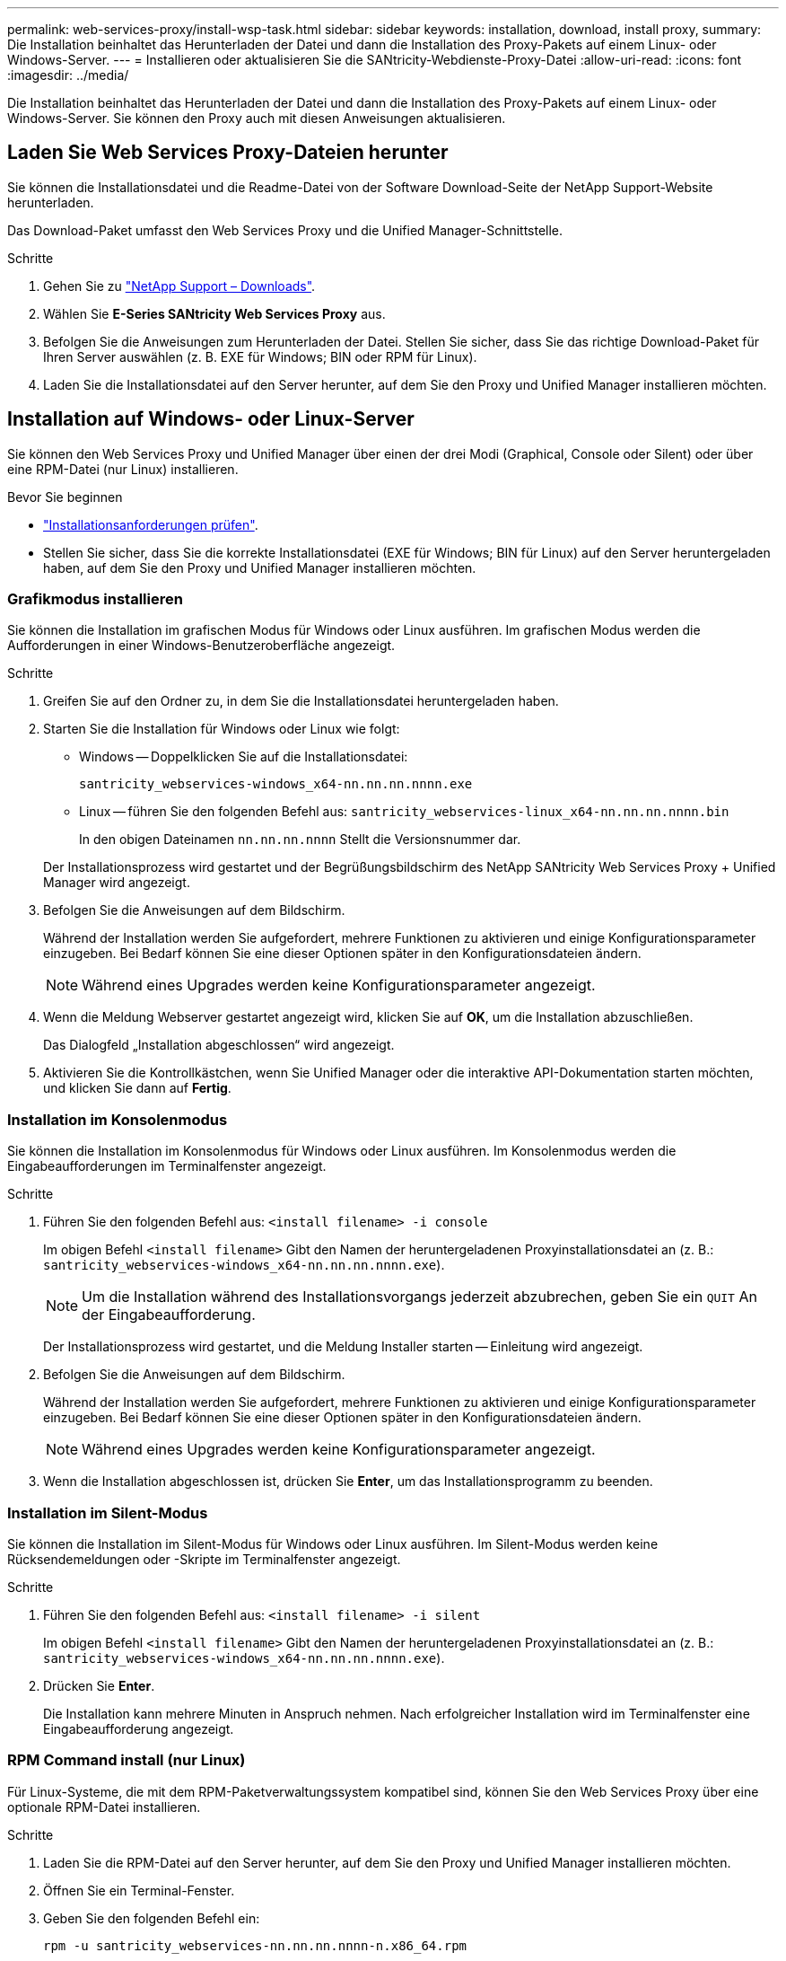 ---
permalink: web-services-proxy/install-wsp-task.html 
sidebar: sidebar 
keywords: installation, download, install proxy, 
summary: Die Installation beinhaltet das Herunterladen der Datei und dann die Installation des Proxy-Pakets auf einem Linux- oder Windows-Server. 
---
= Installieren oder aktualisieren Sie die SANtricity-Webdienste-Proxy-Datei
:allow-uri-read: 
:icons: font
:imagesdir: ../media/


[role="lead"]
Die Installation beinhaltet das Herunterladen der Datei und dann die Installation des Proxy-Pakets auf einem Linux- oder Windows-Server. Sie können den Proxy auch mit diesen Anweisungen aktualisieren.



== Laden Sie Web Services Proxy-Dateien herunter

Sie können die Installationsdatei und die Readme-Datei von der Software Download-Seite der NetApp Support-Website herunterladen.

Das Download-Paket umfasst den Web Services Proxy und die Unified Manager-Schnittstelle.

.Schritte
. Gehen Sie zu https://mysupport.netapp.com/site/downloads["NetApp Support – Downloads"^].
. Wählen Sie *E-Series SANtricity Web Services Proxy* aus.
. Befolgen Sie die Anweisungen zum Herunterladen der Datei. Stellen Sie sicher, dass Sie das richtige Download-Paket für Ihren Server auswählen (z. B. EXE für Windows; BIN oder RPM für Linux).
. Laden Sie die Installationsdatei auf den Server herunter, auf dem Sie den Proxy und Unified Manager installieren möchten.




== Installation auf Windows- oder Linux-Server

Sie können den Web Services Proxy und Unified Manager über einen der drei Modi (Graphical, Console oder Silent) oder über eine RPM-Datei (nur Linux) installieren.

.Bevor Sie beginnen
* link:install-reqs-task.html["Installationsanforderungen prüfen"].
* Stellen Sie sicher, dass Sie die korrekte Installationsdatei (EXE für Windows; BIN für Linux) auf den Server heruntergeladen haben, auf dem Sie den Proxy und Unified Manager installieren möchten.




=== Grafikmodus installieren

Sie können die Installation im grafischen Modus für Windows oder Linux ausführen. Im grafischen Modus werden die Aufforderungen in einer Windows-Benutzeroberfläche angezeigt.

.Schritte
. Greifen Sie auf den Ordner zu, in dem Sie die Installationsdatei heruntergeladen haben.
. Starten Sie die Installation für Windows oder Linux wie folgt:
+
** Windows -- Doppelklicken Sie auf die Installationsdatei:
+
`santricity_webservices-windows_x64-nn.nn.nn.nnnn.exe`

** Linux -- führen Sie den folgenden Befehl aus:
`santricity_webservices-linux_x64-nn.nn.nn.nnnn.bin`
+
In den obigen Dateinamen `nn.nn.nn.nnnn` Stellt die Versionsnummer dar.



+
Der Installationsprozess wird gestartet und der Begrüßungsbildschirm des NetApp SANtricity Web Services Proxy + Unified Manager wird angezeigt.

. Befolgen Sie die Anweisungen auf dem Bildschirm.
+
Während der Installation werden Sie aufgefordert, mehrere Funktionen zu aktivieren und einige Konfigurationsparameter einzugeben. Bei Bedarf können Sie eine dieser Optionen später in den Konfigurationsdateien ändern.

+

NOTE: Während eines Upgrades werden keine Konfigurationsparameter angezeigt.

. Wenn die Meldung Webserver gestartet angezeigt wird, klicken Sie auf *OK*, um die Installation abzuschließen.
+
Das Dialogfeld „Installation abgeschlossen“ wird angezeigt.

. Aktivieren Sie die Kontrollkästchen, wenn Sie Unified Manager oder die interaktive API-Dokumentation starten möchten, und klicken Sie dann auf *Fertig*.




=== Installation im Konsolenmodus

Sie können die Installation im Konsolenmodus für Windows oder Linux ausführen. Im Konsolenmodus werden die Eingabeaufforderungen im Terminalfenster angezeigt.

.Schritte
. Führen Sie den folgenden Befehl aus: `<install filename> -i console`
+
Im obigen Befehl `<install filename>` Gibt den Namen der heruntergeladenen Proxyinstallationsdatei an (z. B.: `santricity_webservices-windows_x64-nn.nn.nn.nnnn.exe`).

+

NOTE: Um die Installation während des Installationsvorgangs jederzeit abzubrechen, geben Sie ein `QUIT` An der Eingabeaufforderung.

+
Der Installationsprozess wird gestartet, und die Meldung Installer starten -- Einleitung wird angezeigt.

. Befolgen Sie die Anweisungen auf dem Bildschirm.
+
Während der Installation werden Sie aufgefordert, mehrere Funktionen zu aktivieren und einige Konfigurationsparameter einzugeben. Bei Bedarf können Sie eine dieser Optionen später in den Konfigurationsdateien ändern.

+

NOTE: Während eines Upgrades werden keine Konfigurationsparameter angezeigt.

. Wenn die Installation abgeschlossen ist, drücken Sie *Enter*, um das Installationsprogramm zu beenden.




=== Installation im Silent-Modus

Sie können die Installation im Silent-Modus für Windows oder Linux ausführen. Im Silent-Modus werden keine Rücksendemeldungen oder -Skripte im Terminalfenster angezeigt.

.Schritte
. Führen Sie den folgenden Befehl aus: `<install filename> -i silent`
+
Im obigen Befehl `<install filename>` Gibt den Namen der heruntergeladenen Proxyinstallationsdatei an (z. B.: `santricity_webservices-windows_x64-nn.nn.nn.nnnn.exe`).

. Drücken Sie *Enter*.
+
Die Installation kann mehrere Minuten in Anspruch nehmen. Nach erfolgreicher Installation wird im Terminalfenster eine Eingabeaufforderung angezeigt.





=== RPM Command install (nur Linux)

Für Linux-Systeme, die mit dem RPM-Paketverwaltungssystem kompatibel sind, können Sie den Web Services Proxy über eine optionale RPM-Datei installieren.

.Schritte
. Laden Sie die RPM-Datei auf den Server herunter, auf dem Sie den Proxy und Unified Manager installieren möchten.
. Öffnen Sie ein Terminal-Fenster.
. Geben Sie den folgenden Befehl ein:
+
`rpm -u santricity_webservices-nn.nn.nn.nnnn-n.x86_64.rpm`

+

NOTE: Im obigen Befehl `nn.nn.nn.nnnn` Stellt die Versionsnummer dar.

+
Die Installation kann mehrere Minuten in Anspruch nehmen. Nach erfolgreicher Installation wird im Terminalfenster eine Eingabeaufforderung angezeigt.



